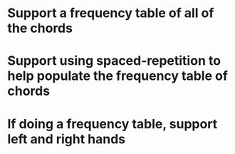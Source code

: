 * Support a frequency table of all of the chords
* Support using spaced-repetition to help populate the frequency table of chords
* If doing a frequency table, support left and right hands

